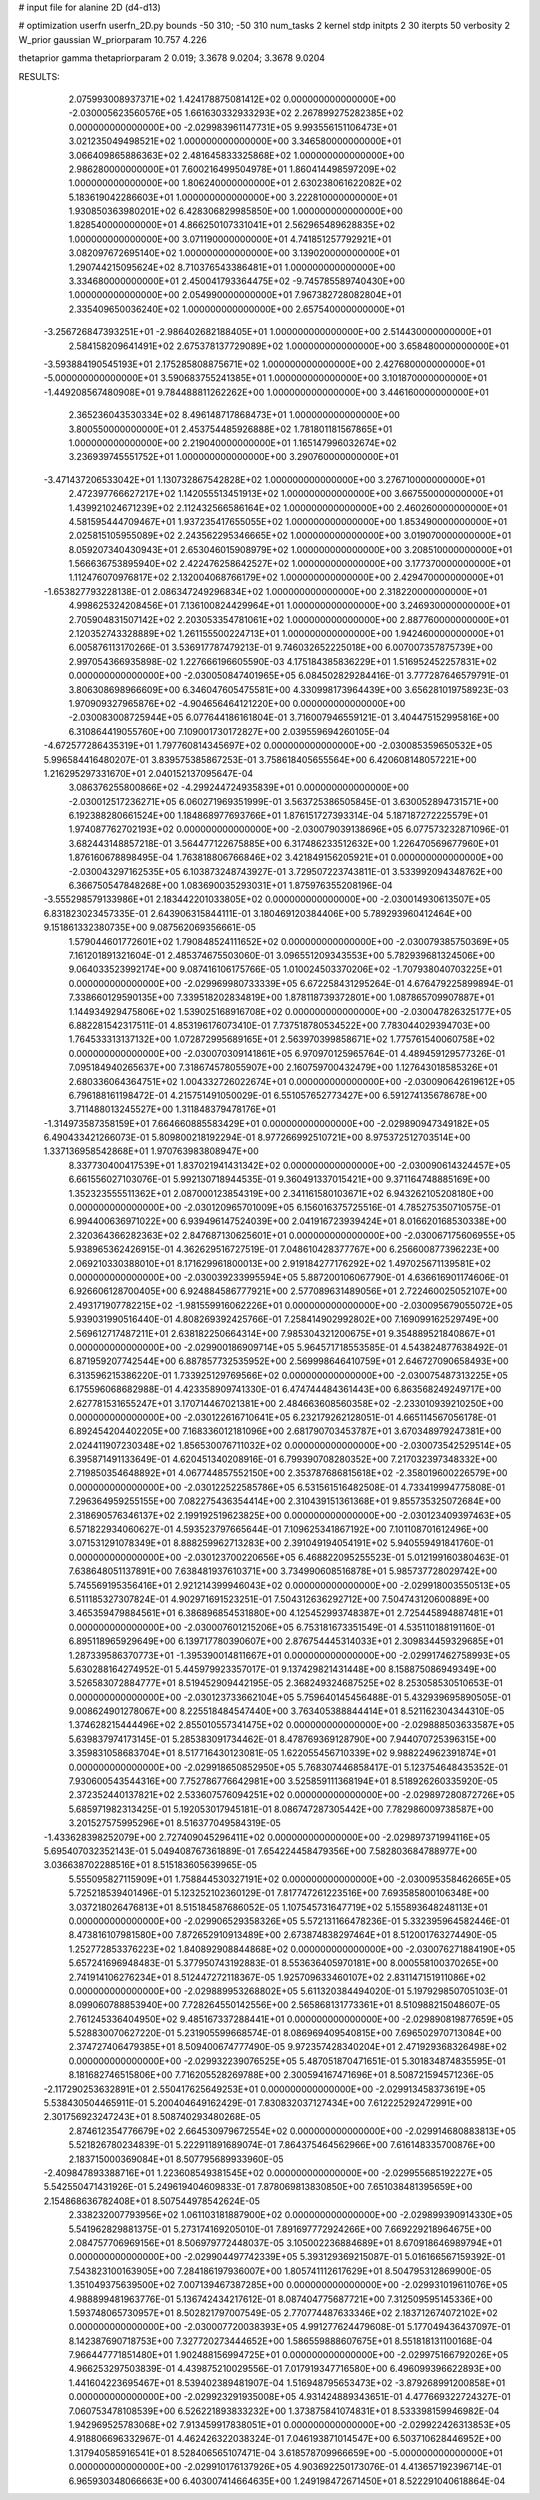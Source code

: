 # input file for alanine 2D (d4-d13)

# optimization
userfn       userfn_2D.py
bounds       -50 310; -50 310
num_tasks    2
kernel       stdp
initpts      2 30
iterpts      50
verbosity    2
W_prior      gaussian
W_priorparam 10.757 4.226

thetaprior gamma
thetapriorparam 2 0.019; 3.3678 9.0204; 3.3678 9.0204

RESULTS:
  2.075993008937371E+02  1.424178875081412E+02  0.000000000000000E+00      -2.030005623560576E+05
  1.661630332933293E+02  2.267899275282385E+02  0.000000000000000E+00      -2.029983961147731E+05
  9.993556151106473E+01  3.021235049498521E+02  1.000000000000000E+00       3.346580000000000E+01
  3.066409865886363E+02  2.481645833325868E+02  1.000000000000000E+00       2.986280000000000E+01
  7.600216499504978E+01  1.860414498597209E+02  1.000000000000000E+00       1.806240000000000E+01
  2.630238061622082E+02  5.183619042286603E+01  1.000000000000000E+00       3.222810000000000E+01
  1.930850363980201E+02  6.428306829985850E+00  1.000000000000000E+00       1.828540000000000E+01
  4.866250107331041E+01  2.562965489628835E+02  1.000000000000000E+00       3.071190000000000E+01
  4.741851257792921E+01  3.082097672695140E+02  1.000000000000000E+00       3.139020000000000E+01
  1.290744215095624E+02  8.710376543386481E+01  1.000000000000000E+00       3.334680000000000E+01
  2.450041793364475E+02 -9.745785589740430E+00  1.000000000000000E+00       2.054990000000000E+01
  7.967382728082804E+01  2.335409650036240E+02  1.000000000000000E+00       2.657540000000000E+01
 -3.256726847393251E+01 -2.986402682188405E+01  1.000000000000000E+00       2.514430000000000E+01
  2.584158209641491E+02  2.675378137729089E+02  1.000000000000000E+00       3.658480000000000E+01
 -3.593884190545193E+01  2.175285808875671E+02  1.000000000000000E+00       2.427680000000000E+01
 -5.000000000000000E+01  3.590683755241385E+01  1.000000000000000E+00       3.101870000000000E+01
 -1.449208567480908E+01  9.784488811262262E+00  1.000000000000000E+00       3.446160000000000E+01
  2.365236043530334E+02  8.496148717868473E+01  1.000000000000000E+00       3.800550000000000E+01
  2.453754485926888E+02  1.781801181567865E+01  1.000000000000000E+00       2.219040000000000E+01
  1.165147996032674E+02  3.236939745551752E+01  1.000000000000000E+00       3.290760000000000E+01
 -3.471437206533042E+01  1.130732867542828E+02  1.000000000000000E+00       3.276710000000000E+01
  2.472397766627217E+02  1.142055513451913E+02  1.000000000000000E+00       3.667550000000000E+01
  1.439921024671239E+02  2.112432566586164E+02  1.000000000000000E+00       2.460260000000000E+01
  4.581595444709467E+01  1.937235417655055E+02  1.000000000000000E+00       1.853490000000000E+01
  2.025815105955089E+02  2.243562295346665E+02  1.000000000000000E+00       3.019070000000000E+01
  8.059207340430943E+01  2.653046015908979E+02  1.000000000000000E+00       3.208510000000000E+01
  1.566636753895940E+02  2.422476258642527E+02  1.000000000000000E+00       3.177370000000000E+01
  1.112476070976817E+02  2.132004068766179E+02  1.000000000000000E+00       2.429470000000000E+01
 -1.653827793228138E-01  2.086347249296834E+02  1.000000000000000E+00       2.318220000000000E+01
  4.998625324208456E+01  7.136100824429964E+01  1.000000000000000E+00       3.246930000000000E+01
  2.705904831507142E+02  2.203053354781061E+02  1.000000000000000E+00       2.887760000000000E+01
  2.120352743328889E+02  1.261155500224713E+01  1.000000000000000E+00       1.942460000000000E+01       6.005876113170266E-01  3.536917787479213E-01       9.746032652225018E+00  6.007007357875739E+00  2.997054366935898E-02  1.227666196605590E-03
  4.175184385836229E+01  1.516952452257831E+02  0.000000000000000E+00      -2.030050847401965E+05       6.084502829284416E-01  3.777287646579791E-01       3.806308698966609E+00  6.346047605475581E+00  4.330998173964439E+00  3.656281019758923E-03
  1.970909327965876E+02 -4.904656464121220E+00  0.000000000000000E+00      -2.030083008725944E+05       6.077644186161804E-01  3.716007946559121E-01       3.404475152995816E+00  6.310864419055760E+00  7.109001730172827E+00  2.039559694260105E-04
 -4.672577286435319E+01  1.797760814345697E+02  0.000000000000000E+00      -2.030085359650532E+05       5.996584416480207E-01  3.839575385867253E-01       3.758618405655564E+00  6.420608148057221E+00  1.216295297331670E+01  2.040152137095647E-04
  3.086376255800866E+02 -4.299244724935839E+01  0.000000000000000E+00      -2.030012517236271E+05       6.060271969351999E-01  3.563725386505845E-01       3.630052894731571E+00  6.192388280661524E+00  1.184868977693766E+01  1.876151727393314E-04
  5.187187272225579E+01  1.974087762702193E+02  0.000000000000000E+00      -2.030079039138696E+05       6.077573232871096E-01  3.682443148857218E-01       3.564477122675885E+00  6.317486233512632E+00  1.226470569677960E+01  1.876160678898495E-04
  1.763818806766846E+02  3.421849156205921E+01  0.000000000000000E+00      -2.030043297162535E+05       6.103873248743927E-01  3.729507223743811E-01       3.533992094348762E+00  6.366750547848268E+00  1.083690035293031E+01  1.875976355208196E-04
 -3.555298579133986E+01  2.183442201033805E+02  0.000000000000000E+00      -2.030014930613507E+05       6.831823023457335E-01  2.643906315844111E-01       3.180469120384406E+00  5.789293960412464E+00  9.151861332380735E+00  9.087562069356661E-05
  1.579044601772601E+02  1.790848524111652E+02  0.000000000000000E+00      -2.030079385750369E+05       7.161201891321604E-01  2.485374675503060E-01       3.096551209343553E+00  5.782939681324506E+00  9.064033523992174E+00  9.087416106175766E-05
  1.010024503370206E+02 -1.707938040703225E+01  0.000000000000000E+00      -2.029969980733339E+05       6.672258431295264E-01  4.676479225899894E-01       7.338660129590135E+00  7.339518202834819E+00  1.878118739372801E+00  1.087865709907887E+01
  1.144934929475806E+02  1.539025168916708E+02  0.000000000000000E+00      -2.030047826325177E+05       6.882281542317511E-01  4.853196176073410E-01       7.737518780534522E+00  7.783044029394703E+00  1.764533313137132E+00  1.072872995689165E+01
  2.563970399858671E+02  1.775761540060758E+02  0.000000000000000E+00      -2.030070309141861E+05       6.970970125965764E-01  4.489459129577326E-01       7.095184940265637E+00  7.318674578055907E+00  2.160759700432479E+00  1.127643018585326E+01
  2.680336064364751E+02  1.004332726022674E+01  0.000000000000000E+00      -2.030090642619612E+05       6.796188161198472E-01  4.215751491050029E-01       6.551057652773427E+00  6.591274135678678E+00  3.711488013245527E+00  1.311848379478176E+01
 -1.314973587358159E+01  7.664660885583429E+01  0.000000000000000E+00      -2.029890947349182E+05       6.490433421266073E-01  5.809800218192294E-01       8.977266992510721E+00  8.975372512703514E+00  1.337136958542868E+01  1.970763983808947E+00
  8.337730400417539E+01  1.837021941431342E+02  0.000000000000000E+00      -2.030090614324457E+05       6.661556027103076E-01  5.992130718944535E-01       9.360491337015421E+00  9.371164748885169E+00  1.352323555511362E+01  2.087000123854319E+00
  2.341161580103671E+02  6.943262105208180E+00  0.000000000000000E+00      -2.030120965701009E+05       6.156016375725516E-01  4.785275350710575E-01       6.994400636971022E+00  6.939496147524039E+00  2.041916723939424E+01  8.016620168530338E+00
  2.320364366282363E+02  2.847687130625601E+01  0.000000000000000E+00      -2.030067175606955E+05       5.938965362426915E-01  4.362629516727519E-01       7.048610428377767E+00  6.256600877396223E+00  2.069210330388010E+01  8.171629961800013E+00
  2.919184277176292E+02  1.497025671139581E+02  0.000000000000000E+00      -2.030039233995594E+05       5.887200106067790E-01  4.636616901174606E-01       6.926606128700405E+00  6.924884586777921E+00  2.577089631489056E+01  2.722460025052107E+00
  2.493171907782215E+02 -1.981559916062226E+01  0.000000000000000E+00      -2.030095679055072E+05       5.939031990516440E-01  4.808269392425766E-01       7.258414902992802E+00  7.169099162529749E+00  2.569612717487211E+01  2.638182250664314E+00
  7.985304321200675E+01  9.354889521840867E+01  0.000000000000000E+00      -2.029900186909714E+05       5.964571718553585E-01  4.543824877638492E-01       6.871959207742544E+00  6.887857732535952E+00  2.569998646410759E+01  2.646727090658493E+00
  6.313596215386220E-01  1.733925129769566E+02  0.000000000000000E+00      -2.030075487313225E+05       6.175596068682988E-01  4.423358909741330E-01       6.474744484361443E+00  6.863568249249717E+00  2.627781531655247E+01  3.170714467021381E+00
  2.484663608560358E+02 -2.233010939210250E+00  0.000000000000000E+00      -2.030122616710641E+05       6.232179262128051E-01  4.665114567056178E-01       6.892454204402205E+00  7.168336012181096E+00  2.681790703453787E+01  3.670348979247381E+00
  2.024411907230348E+02  1.856530076711032E+02  0.000000000000000E+00      -2.030073542529514E+05       6.395871491133649E-01  4.620451340208916E-01       6.799390708280352E+00  7.217032397348332E+00  2.719850354648892E+01  4.067744857552150E+00
  2.353787686815618E+02 -2.358019600226579E+00  0.000000000000000E+00      -2.030122522585786E+05       6.531561516482508E-01  4.733419994775808E-01       7.296364959255155E+00  7.082275436354414E+00  2.310439151361368E+01  9.855735325072684E+00
  2.318690576346137E+02  2.199192519623825E+00  0.000000000000000E+00      -2.030123409397463E+05       6.571822934060627E-01  4.593523797665644E-01       7.109625341867192E+00  7.101108701612496E+00  3.071531291078349E+01  8.888259962713283E+00
  2.391049194054191E+02  5.940559491841760E-01  0.000000000000000E+00      -2.030123700220656E+05       6.468822095255523E-01  5.012199160380463E-01       7.638648051137891E+00  7.638481937610371E+00  3.734990608516878E+01  5.985737728029742E+00
  5.745569195356416E+01  2.921214399946043E+02  0.000000000000000E+00      -2.029918003550513E+05       6.511185327307824E-01  4.902971691523251E-01       7.504312636292712E+00  7.504743120600889E+00  3.465359479884561E+01  6.386896854531880E+00
  4.125452993748387E+01  2.725445894887481E+01  0.000000000000000E+00      -2.030007601215206E+05       6.753181673351549E-01  4.535110188191160E-01       6.895118965929649E+00  6.139717780390607E+00  2.876754445314033E+01  2.309834459329685E+01
  1.287339586370773E+01 -1.395390014811667E+01  0.000000000000000E+00      -2.029917462758993E+05       5.630288164274952E-01  5.445979923357017E-01       9.137429821431448E+00  8.158875086949349E+00  3.526583072884777E+01  8.519452909442195E-05
  2.368249324687525E+02  8.253058530510653E-01  0.000000000000000E+00      -2.030123733662104E+05       5.759640145456488E-01  5.432939695890505E-01       9.008624901278067E+00  8.225518484547440E+00  3.763405388844414E+01  8.521162304344310E-05
  1.374628215444496E+02  2.855010557341475E+02  0.000000000000000E+00      -2.029888503633587E+05       5.639837974173145E-01  5.285383091734462E-01       8.478769369128790E+00  7.944070725396315E+00  3.359831058683704E+01  8.517716430123081E-05
  1.622055456710339E+02  9.988224962391874E+01  0.000000000000000E+00      -2.029918650852950E+05       5.768307446858417E-01  5.123754648435352E-01       7.930600543544316E+00  7.752786776642981E+00  3.525859111368194E+01  8.518926260335920E-05
  2.372352440137821E+02  2.533607576094251E+02  0.000000000000000E+00      -2.029897280872726E+05       5.685971982313425E-01  5.192053017945181E-01       8.086747287305442E+00  7.782986009738587E+00  3.201527575995296E+01  8.516377049584319E-05
 -1.433628398252079E+00  2.727409045296411E+02  0.000000000000000E+00      -2.029897371994116E+05       5.695407032352143E-01  5.049408767361889E-01       7.654224458479356E+00  7.582803684788977E+00  3.036638702288516E+01  8.515183605639965E-05
  5.555095827115909E+01  1.758844530327191E+02  0.000000000000000E+00      -2.030095358462665E+05       5.725218539401496E-01  5.123252102360129E-01       7.817747261223516E+00  7.693585800106348E+00  3.037218026476813E+01  8.515184587686052E-05
  1.107545731647719E+02  5.155893648248113E+01  0.000000000000000E+00      -2.029906529358326E+05       5.572131166478236E-01  5.332395964582446E-01       8.473816107981580E+00  7.872652910913489E+00  2.673874838297464E+01  8.512001763274490E-05
  1.252772853376223E+02  1.840892908844868E+02  0.000000000000000E+00      -2.030076271884190E+05       5.657241696948483E-01  5.377950743192883E-01       8.553636405970181E+00  8.000558100370265E+00  2.741914106276234E+01  8.512447272118367E-05
  1.925709633460107E+02  2.831147151911086E+02  0.000000000000000E+00      -2.029889953268802E+05       5.611320384494020E-01  5.197929850705103E-01       8.099060788853940E+00  7.728264550142556E+00  2.565868131773361E+01  8.510988215048607E-05
  2.761245336404950E+02  9.485167337288441E+01  0.000000000000000E+00      -2.029890819877659E+05       5.528830070627220E-01  5.231905599668574E-01       8.086969409540815E+00  7.696502970713084E+00  2.374727406479385E+01  8.509400674777490E-05
  9.972357428340204E+01  2.471929368326498E+02  0.000000000000000E+00      -2.029932239076525E+05       5.487051870471651E-01  5.301834874835595E-01       8.181682746515806E+00  7.716205528269788E+00  2.300594167471696E+01  8.508721594571236E-05
 -2.117290253632891E+01  2.550417625649253E+01  0.000000000000000E+00      -2.029913458373619E+05       5.538430504465911E-01  5.200404649162429E-01       7.830832037127434E+00  7.612225292472991E+00  2.301756923247243E+01  8.508740293480268E-05
  2.874612354776679E+02  2.664530979672554E+02  0.000000000000000E+00      -2.029914680883813E+05       5.521826780234839E-01  5.222911891689074E-01       7.864375464562966E+00  7.616148335700876E+00  2.183715000369084E+01  8.507795689933960E-05
 -2.409847893388716E+01  1.223608549381545E+02  0.000000000000000E+00      -2.029955685192227E+05       5.542550471431926E-01  5.249619404609833E-01       7.878069813830850E+00  7.651038481395659E+00  2.154868636782408E+01  8.507544978542624E-05
  2.338232007793956E+02  1.061103181887900E+02  0.000000000000000E+00      -2.029899390914330E+05       5.541962829881375E-01  5.273174169205010E-01       7.891697772924266E+00  7.669229218964675E+00  2.084757706969156E+01  8.506979772448037E-05
  3.105002236884689E+01  8.670918646989794E+01  0.000000000000000E+00      -2.029904497742339E+05       5.393129369215087E-01  5.016166567159392E-01       7.543823100163905E+00  7.284186197936007E+00  1.805741112617629E+01  8.504795312869900E-05
  1.351049375639500E+02  7.007139467387285E+00  0.000000000000000E+00      -2.029931019611076E+05       4.988899481963776E-01  5.136742434217612E-01       8.087404775687721E+00  7.312509595145336E+00  1.593748065730957E+01  8.502821797007549E-05
  2.770774487633346E+02  2.183712674072102E+02  0.000000000000000E+00      -2.030007720038393E+05       4.991277624479608E-01  5.177049436437097E-01       8.142387690718753E+00  7.327720273444652E+00  1.586559888607675E+01  8.551818131100168E-04
  7.966447771851480E+01  1.902488156994725E+01  0.000000000000000E+00      -2.029975166792026E+05       4.966253297503839E-01  4.439875210029556E-01       7.017919347716580E+00  6.496099396622893E+00  1.441604223695467E+01  8.539402389481907E-04
  1.516948795653473E+02 -3.879268991200858E+01  0.000000000000000E+00      -2.029923291935008E+05       4.931424889343651E-01  4.477669322724327E-01       7.060753478108539E+00  6.526221893833232E+00  1.373875841074831E+01  8.533398159946982E-04
  1.942969525783068E+02  7.913459917838051E+01  0.000000000000000E+00      -2.029922426313853E+05       4.918806696332967E-01  4.462426322038324E-01       7.046193871014547E+00  6.503710628446952E+00  1.317940585916541E+01  8.528406565107471E-04
  3.618578709966659E+00 -5.000000000000000E+01  0.000000000000000E+00      -2.029910176137926E+05       4.903692250173076E-01  4.413657192396714E-01       6.965930348066663E+00  6.403007414664635E+00  1.249198472671450E+01  8.522291040618864E-04